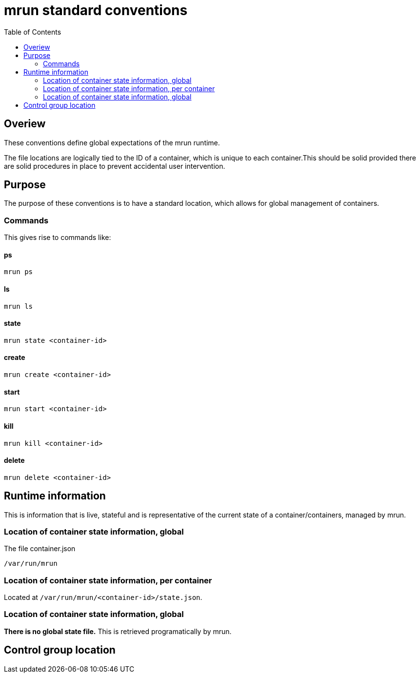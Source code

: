 = mrun standard conventions
:toc:

== Overiew

These conventions define global expectations of the mrun runtime.

The file locations are logically tied to the ID of a container, which is unique to each container.This should be solid provided there are solid procedures in place to prevent accidental user intervention.

== Purpose

The purpose of these conventions is to have a standard location, which allows for global management of containers.

=== Commands

This gives rise to commands like:

==== ps

[source, bash]
----
mrun ps
----

==== ls
[source, bash]
----
mrun ls
----

==== state
[source, bash]
----
mrun state <container-id>
----

==== create
[source, bash]
----
mrun create <container-id>
----

==== start
[source, bash]
----
mrun start <container-id>
----

==== kill
[source, bash]
----
mrun kill <container-id>
----

==== delete
[source, bash]
----
mrun delete <container-id>
----

== Runtime information

This is information that is live, stateful and is representative of the current state of a container/containers, managed by mrun.

=== Location of container state information, global

The file container.json

[source, bash]
----
/var/run/mrun
----

=== Location of container state information, per container

Located at `/var/run/mrun/<container-id>/state.json`.

=== Location of container state information, global

*There is no global state file.* This is retrieved programatically by mrun.

== Control group location

